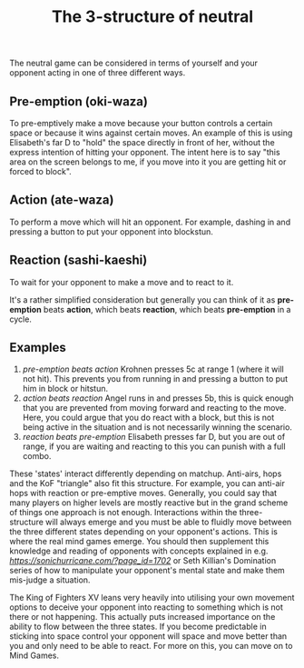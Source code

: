 #+TITLE: The 3-structure of neutral

The neutral game can be considered in terms of yourself and your opponent acting in one of three different ways. 

** Pre-emption (oki-waza)
To pre-emptively make a move because your button controls a certain space or because it wins against certain moves. An example of this is using Elisabeth's far D to "hold" the space directly in front of her, without the express intention of hitting your opponent. The intent here is to say "this area on the screen belongs to me, if you move into it you are getting hit or forced to block". 

** Action (ate-waza)
To perform a move which will hit an opponent. For example, dashing in and pressing a button to put your opponent into blockstun. 

** Reaction (sashi-kaeshi)
To wait for your opponent to make a move and to react to it.


It's a rather simplified consideration but generally you can think of it as *pre-emption* beats *action*, which beats *reaction*, which beats *pre-emption* in a cycle.

** Examples
1. /pre-emption beats action/
  Krohnen presses 5c at range 1 (where it will not hit). This prevents you from running in and pressing a button to put him in block or hitstun. 
2. /action beats reaction/
  Angel runs in and presses 5b, this is quick enough that you are prevented from moving forward and reacting to the move. Here, you could argue that you do react with a block, but this is not being active in the situation and is not necessarily winning the scenario.
3. /reaction beats pre-emption/
  Elisabeth presses far D, but you are out of range, if you are waiting and reacting to this you can punish with a full combo.

These 'states' interact differently depending on matchup. Anti-airs, hops and the KoF "triangle" also fit this structure. For example, you can anti-air hops with reaction or pre-emptive moves. Generally, you could say that many players on higher levels are mostly reactive but in the grand scheme of things one approach is not enough. Interactions within the three-structure will always emerge and you must be able to fluidly move between the three different states depending on your opponent's actions. This is where the real mind games emerge. You should then supplement this knowledge and reading of opponents with concepts explained in e.g. [[Footsies 101][https://sonichurricane.com/?page_id=1702]] or Seth Killian's Domination series of how to manipulate your opponent's mental state and make them mis-judge a situation. 

The King of Fighters XV leans very heavily into utilising your own movement options to deceive your opponent into reacting to something which is not there or not happening. This actually puts increased importance on the ability to flow between the three states. If you become predictable in sticking into space control your opponent will space and move better than you and only need to be able to react. For more on this, you can move on to Mind Games.